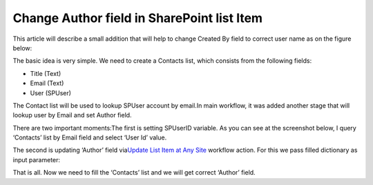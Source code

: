 Change Author field in SharePoint list Item
###########################################

This article will describe a small addition that will help to change Created By field to correct user name as on the figure below:


.. image:: /_static/img/change-author-list-1.png
   :alt: Change author field in SharePoint List Item

The basic idea is very simple. We need to create a Contacts list, which consists from the following fields:



* Title (Text)
* Email (Text)
* User (SPUser)

The Contact list will be used to lookup SPUser account by email.In main workflow, it was added another stage that will lookup user by Email and set Author field.

.. image:: /_static/img/change-author-list-2.png
   :alt: Change author field workflow
 
There are two important moments:The first is setting SPUserID variable. As you can see at the screenshot below, I query ‘Contacts’ list by Email field and select ‘User Id’ value.


.. image:: /_static/img/change-author-list-3.png
   :alt: Lookup SPUser by email
 
The second is updating ‘Author’ field via\ `Update List Item at Any Site </workflow-actions-pack/docs/documents-list-items-processing/#UpdateListItem>`_ workflow action. For this we pass filled dictionary as input parameter:


.. image:: /_static/img/change-author-list-4.png
   :alt: Change author field workflow action
 
That is all. Now we need to fill the ‘Contacts’ list and we will get correct ‘Author’ field.
